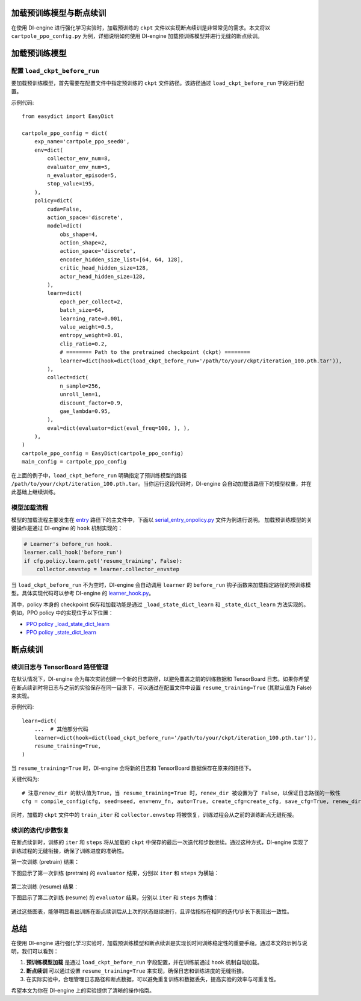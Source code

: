 加载预训练模型与断点续训
========================

在使用 DI-engine 进行强化学习实验时，加载预训练的 ``ckpt`` 文件以实现断点续训是非常常见的需求。本文将以 ``cartpole_ppo_config.py`` 为例，详细说明如何使用 DI-engine 加载预训练模型并进行无缝的断点续训。

加载预训练模型
================

配置 ``load_ckpt_before_run``
------------------

要加载预训练模型，首先需要在配置文件中指定预训练的 ``ckpt`` 文件路径。该路径通过 ``load_ckpt_before_run`` 字段进行配置。

示例代码::

    from easydict import EasyDict
    
    cartpole_ppo_config = dict(
        exp_name='cartpole_ppo_seed0',
        env=dict(
            collector_env_num=8,
            evaluator_env_num=5,
            n_evaluator_episode=5,
            stop_value=195,
        ),
        policy=dict(
            cuda=False,
            action_space='discrete',
            model=dict(
                obs_shape=4,
                action_shape=2,
                action_space='discrete',
                encoder_hidden_size_list=[64, 64, 128],
                critic_head_hidden_size=128,
                actor_head_hidden_size=128,
            ),
            learn=dict(
                epoch_per_collect=2,
                batch_size=64,
                learning_rate=0.001,
                value_weight=0.5,
                entropy_weight=0.01,
                clip_ratio=0.2,
                # ======== Path to the pretrained checkpoint (ckpt) ========
                learner=dict(hook=dict(load_ckpt_before_run='/path/to/your/ckpt/iteration_100.pth.tar')),
            ),
            collect=dict(
                n_sample=256,
                unroll_len=1,
                discount_factor=0.9,
                gae_lambda=0.95,
            ),
            eval=dict(evaluator=dict(eval_freq=100, ), ),
        ),
    )
    cartpole_ppo_config = EasyDict(cartpole_ppo_config)
    main_config = cartpole_ppo_config

在上面的例子中，``load_ckpt_before_run`` 明确指定了预训练模型的路径 ``/path/to/your/ckpt/iteration_100.pth.tar``。当你运行这段代码时，DI-engine 会自动加载该路径下的模型权重，并在此基础上继续训练。

模型加载流程
------------

模型的加载流程主要发生在 `entry <https://github.com/opendilab/DI-engine/blob/main/ding/entry/>`_  路径下的主文件中，下面以 `serial_entry_onpolicy.py <https://github.com/opendilab/DI-engine/blob/main/ding/entry/serial_entry_onpolicy.py>`_ 文件为例进行说明。
加载预训练模型的关键操作是通过 DI-engine 的 ``hook`` 机制实现的：

.. code-block:: python

    # Learner's before_run hook.
    learner.call_hook('before_run')
    if cfg.policy.learn.get('resume_training', False):
        collector.envstep = learner.collector_envstep

当 ``load_ckpt_before_run`` 不为空时，DI-engine 会自动调用 ``learner`` 的 ``before_run`` 钩子函数来加载指定路径的预训练模型。具体实现代码可以参考 DI-engine 的 `learner_hook.py <https://github.com/opendilab/DI-engine/blob/main/ding/worker/learner/learner_hook.py#L86>`_。

其中，policy 本身的 checkpoint 保存和加载功能是通过 ``_load_state_dict_learn`` 和 ``_state_dict_learn`` 方法实现的。例如，PPO policy 中的实现位于以下位置：

- `PPO policy _load_state_dict_learn <https://github.com/opendilab/DI-engine/blob/main/ding/policy/ppo.py#L1827>`_
- `PPO policy _state_dict_learn <https://github.com/opendilab/DI-engine/blob/main/ding/policy/ppo.py#L1841>`_


断点续训
========

续训日志与 TensorBoard 路径管理
------------------------------

在默认情况下，DI-engine 会为每次实验创建一个新的日志路径，以避免覆盖之前的训练数据和 TensorBoard 日志。如果你希望在断点续训时将日志与之前的实验保存在同一目录下，可以通过在配置文件中设置 ``resume_training=True`` (其默认值为 False) 来实现。

示例代码::

    learn=dict(
        ...  # 其他部分代码
        learner=dict(hook=dict(load_ckpt_before_run='/path/to/your/ckpt/iteration_100.pth.tar')),
        resume_training=True,
    )

当 ``resume_training=True`` 时，DI-engine 会将新的日志和 TensorBoard 数据保存在原来的路径下。

关键代码为::

    # 注意renew_dir 的默认值为True，当 resume_training=True 时，renew_dir 被设置为了 False，以保证日志路径的一致性
    cfg = compile_config(cfg, seed=seed, env=env_fn, auto=True, create_cfg=create_cfg, save_cfg=True, renew_dir=not cfg.policy.learn.get('resume_training', False))

同时，加载的 ``ckpt`` 文件中的 ``train_iter`` 和 ``collector.envstep`` 将被恢复，训练过程会从之前的训练断点无缝衔接。

续训的迭代/步数恢复
------------------

在断点续训时，训练的 ``iter`` 和 ``steps`` 将从加载的 ``ckpt`` 中保存的最后一次迭代和步数继续。通过这种方式，DI-engine 实现了训练过程的无缝衔接，确保了训练进度的准确性。

第一次训练 (pretrain) 结果：

下图显示了第一次训练 (pretrain) 的 ``evaluator`` 结果，分别以 ``iter`` 和 ``steps`` 为横轴：

        .. image:: images/cartpole_ppo_evaluator_iter_pretrain.png
            :align: center
            :scale: 40%

        .. image:: images/cartpole_ppo_evaluator_step_pretrain.png
            :align: center
            :scale: 40%

第二次训练 (resume) 结果：

下图显示了第二次训练 (resume) 的 ``evaluator`` 结果，分别以 ``iter`` 和 ``steps`` 为横轴：

        .. image:: images/cartpole_ppo_evaluator_iter_resume.png
            :align: center
            :scale: 40%

        .. image:: images/cartpole_ppo_evaluator_step_resume.png
            :align: center
            :scale: 40%

通过这些图表，能够明显看出训练在断点续训后从上次的状态继续进行，且评估指标在相同的迭代/步长下表现出一致性。

总结
====

在使用 DI-engine 进行强化学习实验时，加载预训练模型和断点续训是实现长时间训练稳定性的重要手段。通过本文的示例与说明，我们可以看到：

1. **预训练模型加载** 是通过 ``load_ckpt_before_run`` 字段配置，并在训练前通过 ``hook`` 机制自动加载。
2. **断点续训** 可以通过设置 ``resume_training=True`` 来实现，确保日志和训练进度的无缝衔接。
3. 在实际实验中，合理管理日志路径和断点数据，可以避免重复训练和数据丢失，提高实验的效率与可重复性。

希望本文为你在 DI-engine 上的实验提供了清晰的操作指南。